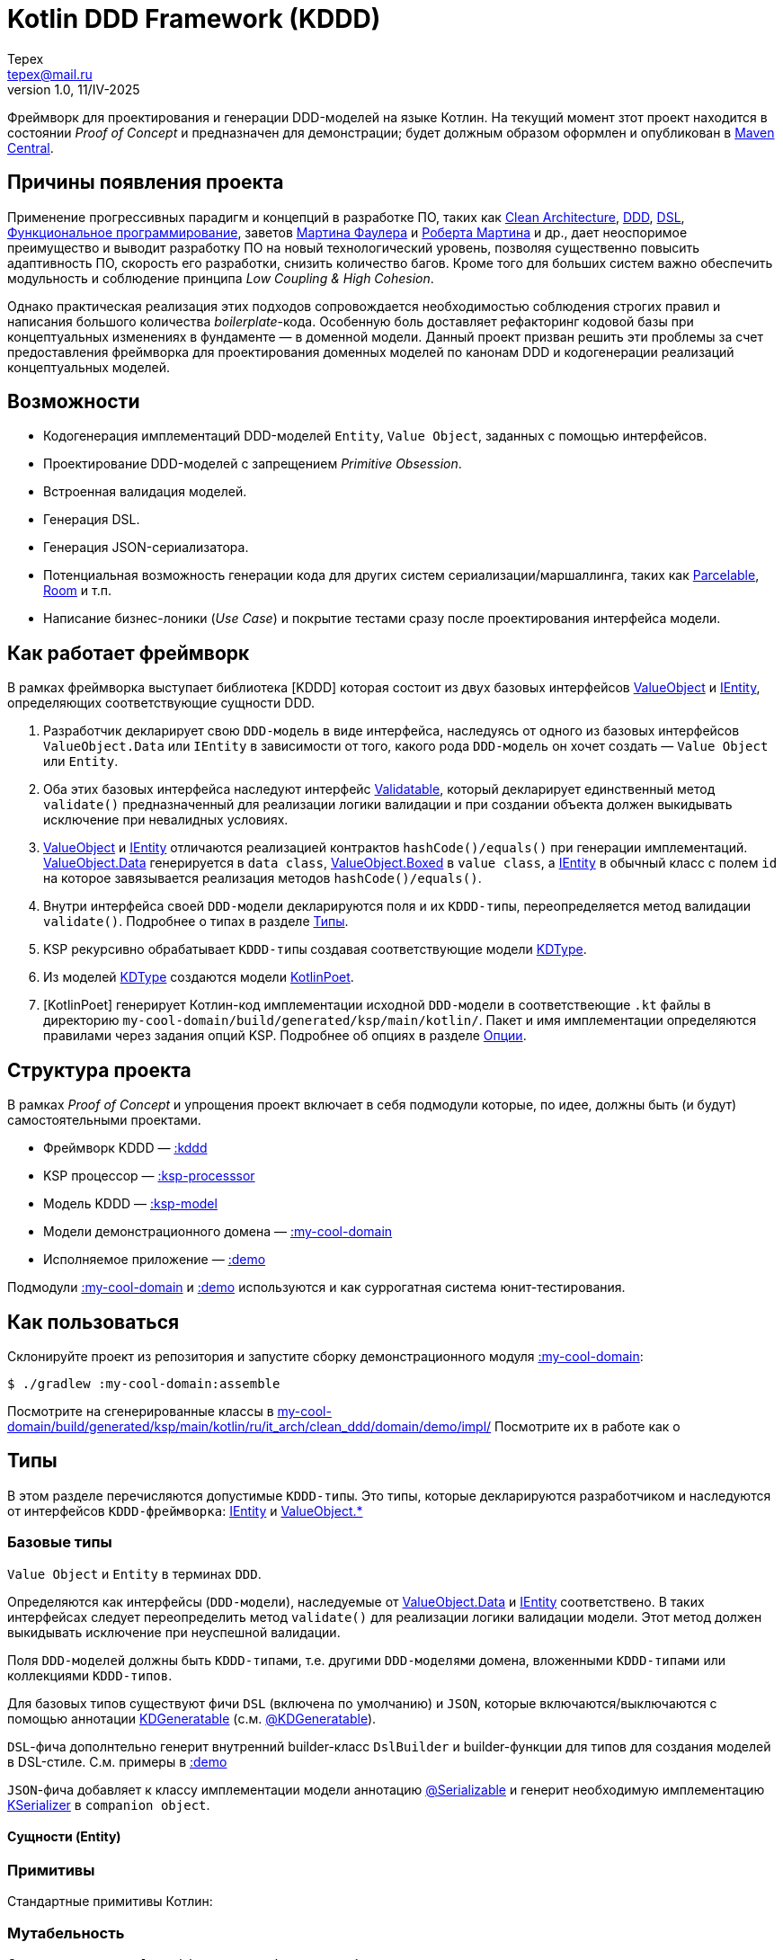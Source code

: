 = Kotlin DDD Framework (KDDD)
Tepex <tepex@mail.ru>
1.0, 11/IV-2025
:source-highliter: rouge

Фреймворк для проектирования и генерации DDD-моделей на языке Котлин. На текущий момент зтот проект находится в состоянии _Proof of Concept_ и предназначен для демонстрации; будет должным образом оформлен и опубликован в https://central.sonatype.com[Maven Central].

== Причины появления проекта
Применение прогрессивных парадигм и концепций в разработке ПО, таких как https://blog.cleancoder.com/uncle-bob/2012/08/13/the-clean-architecture.html[Clean Architecture], https://en.wikipedia.org/wiki/Domain-driven_design[DDD], https://en.wikipedia.org/wiki/Domain-specific_language[DSL], https://en.wikipedia.org/wiki/Functional_programming[Функциональное программирование], заветов https://martinfowler.com[Мартина Фаулера] и http://cleancoder.com/products[Роберта Мартина] и др., дает неоспоримое преимущество и выводит разработку ПО на новый технологический уровень, позволяя существенно повысить адаптивность ПО, скорость его разработки, снизить количество багов. Кроме того для больших систем важно обеспечить модульность и соблюдение принципа _Low Coupling & High Cohesion_.

Однако практическая реализация этих подходов сопровождается необходимостью соблюдения строгих правил и написания большого количества _boilerplate_-кода. Особенную боль доставляет рефакторинг кодовой базы при концептуальных изменениях в фундаменте — в доменной модели. Данный проект призван решить эти проблемы за счет предоставления фреймворка для проектирования доменных моделей по канонам DDD и кодогенерации реализаций концептуальных моделей.

== Возможности
* Кодогенерация имплементаций DDD-моделей `Entity`, `Value Object`, заданных с помощью интерфейсов.
* Проектирование DDD-моделей с запрещением _Primitive Obsession_.
* Встроенная валидация моделей.
* Генерация DSL.
* Генерация JSON-сериализатора.
* Потенциальная возможность генерации кода для других систем сериализации/маршаллинга, таких как https://developer.android.com/reference/android/os/Parcelable[Parcelable], https://developer.android.com/training/data-storage/room?hl=en[Room] и т.п.
* Написание бизнес-лоники (_Use Case_) и покрытие тестами сразу после проектирования интерфейса модели.

== Как работает фреймворк
В рамках фреймворка выступает библиотека [KDDD] которая состоит из двух базовых интерфейсов link:kddd/src/main/kotlin/ValueObject.kt[ValueObject] и link:kddd/src/main/kotlin/IEntity.kt[IEntity], определяющих соответствующие сущности DDD.

. Разработчик декларирует свою `DDD-модель` в виде интерфейса, наследуясь от одного из базовых интерфейсов `ValueObject.Data` или `IEntity` в зависимости от того, какого рода `DDD-модель` он хочет создать — `Value Object` или `Entity`.
. Оба этих базовых интерфейса наследуют интерфейс link:kddd/src/main/kotlin/Validatable.kt[Validatable], который декларирует единственный метод `validate()` предназначенный для реализации логики валидации и при создании объекта должен выкидывать исключение при невалидных условиях.
. link:kddd/src/main/kotlin/ValueObject.kt[ValueObject] и link:kddd/src/main/kotlin/IEntity.kt[IEntity] отличаются реализацией контрактов `hashCode()/equals()` при генерации имплементаций. link:kddd/src/main/kotlin/ValueObject.kt[ValueObject.Data] генерируется в `data class`, link:kddd/src/main/kotlin/ValueObject.kt[ValueObject.Boxed] в `value class`, а link:kddd/src/main/kotlin/IEntity.kt[IEntity] в обычный класс с полем `id` на которое завязывается реализация методов `hashCode()/equals()`.
. Внутри интерфейса своей `DDD-модели` декларируются поля и их `KDDD-типы`, переопределяется метод валидации `validate()`. Подробнее о типах в разделе <<types>>.
. KSP рекурсивно обрабатывает `KDDD-типы` создавая соответствующие модели link:ksp-model/src/main/kotlin/KDType.kt[KDType].
. Из моделей link:ksp-model/src/main/kotlin/KDType.kt[KDType] создаются модели https://square.github.io/kotlinpoet/[KotlinPoet].
. [KotlinPoet] генерирует Котлин-код имплементации исходной `DDD-модели` в соответствеющие `.kt` файлы в директорию `my-cool-domain/build/generated/ksp/main/kotlin/`. Пакет и имя имплементации определяются правилами через задания опций KSP. Подробнее об опциях в разделе <<options>>.

== Структура проекта
В рамках _Proof of Concept_ и упрощения проект включает в себя подмодули которые, по идее, должны быть (и будут) самостоятельными проектами.

* Фреймворк KDDD — link:kddd/[:kddd]
* KSP процессор — link:ksp-processor/[:ksp-processsor]
* Модель KDDD — link:ksp-model/[:ksp-model]
* Модели демонстрационного домена — link:my-cool-domain/[:my-cool-domain]
* Исполняемое приложение — link:demo/[:demo]

Подмодули link:my-cool-domain/[:my-cool-domain] и link:demo/[:demo] используются и как суррогатная система юнит-тестирования.

== Как пользоваться
Склонируйте проект из репозитория и запустите сборку демонстрационного модуля link:my-cool-domain/[:my-cool-domain]:
[source,shell]
----
$ ./gradlew :my-cool-domain:assemble
----
Посмотрите на сгенерированные классы в link:my-cool-domain/build/generated/ksp/main/kotlin/ru/it_arch/clean_ddd/domain/demo/impl/[]
Посмотрите их в работе как о


[#types]
== Типы
В этом разделе перечисляются допустимые `KDDD-типы`. Это типы, которые декларируются разработчиком и наследуются от интерфейсов `KDDD-фреймворка`: link:kddd/src/main/kotlin/IEntity.kt[IEntity] и link:kddd/src/main/kotlin/ValueObject.kt[ValueObject.*]

=== Базовые типы
`Value Object` и `Entity` в терминах `DDD`.

Определяются как интерфейсы (`DDD-модели`), наследуемые от link:kddd/src/main/kotlin/ValueObject.kt[ValueObject.Data] и link:kddd/src/main/kotlin/IEntity.kt[IEntity] соответствено. В таких интерфейсах следует переопределить метод `validate()` для реализации логики валидации модели. Этот метод должен выкидывать исключение при неуспешной валидации.

Поля `DDD-моделей` должны быть `KDDD-типами`, т.е. другими `DDD-моделями` домена, вложенными `KDDD-типами` или коллекциями `KDDD-типов`.

Для базовых типов существуют фичи `DSL` (включена по умолчанию) и `JSON`, которые включаются/выключаются с помощью аннотации link:kddd/src/main/kotlin/annotations.kt[KDGeneratable] (с.м. <<kdgeneratable>>).

`DSL`-фича дополнтельно генерит внутренний builder-класс `DslBuilder` и builder-функции для типов для создания моделей в DSL-стиле. С.м. примеры в link:demo/src/main/kotlin/[:demo]

`JSON`-фича добавляет к классу имплементации модели аннотацию https://kotlinlang.org/api/kotlinx.serialization/kotlinx-serialization-core/kotlinx.serialization/-serializable/[@Serializable] и генерит необходимую имплементацию https://kotlinlang.org/api/kotlinx.serialization/kotlinx-serialization-core/kotlinx.serialization/-k-serializer/[KSerializer] в `companion object`.

==== Сущности (Entity)


=== Примитивы
Стандартные примитивы Котлин:


=== Мутабельность
Согласно канонам `Value Object` должен быть иммутабельным и изменяться через свое копирование с изменяемыми значениями нужных свойств. Этой цели служит паттерн https://ru.wikipedia.org/wiki/Строитель_(шаблон_проектирования)[Строитель] и его реализации — вложенные классы `Builder` и `DslBuilder` в имплементации моделей. Для моделей-оберток `ValueObject.Boxed` генерируется метод `copy()`.

Для сущности `Entity` наоборот — свойства (кроме идентичности) должны быть мутабельными. Однако делать их общедоступно изменяемыми (`public var`) — означает открывать ворота в ад. Механизм реализации свойств link:kddd/src/main/kotlin/IEntity.kt[IEntity] такой же, как и у link:kddd/src/main/kotlin/ValueObject.kt[ValueObject.Data].

С учетом того, что на данный момент проект находится в стадии `Proof of Concept` и чтобы не впадать в грех преждевременной оптимизации — пока что оставлено так, как есть.

[#options]
== Опции
Опции фреймворка определяются в `build.gradle.kts` в проекте, где используется фреймворк:
[source,Kotlin]
----
ksp {
    arg("<name>", "<value>")
    arg("<name>", "<value>")
}
----

[frame=all,grid=all]
|===
|Имя опции |Значение |По умолчанию

|subpackage
|Подпакет относительно пакета реализуемой модели. Например, если пакет модели `package ru.somedomain.myproject` и `subpackage=impl`, то у имплементации будет пакет `package ru.somedomain.myproject.impl`
|Не создается

|contextParameters
|`true` / `false`. Применять или нет Котлин-фичу https://github.com/Kotlin/KEEP/blob/context-parameters/proposals/context-parameters.md[Context Parameters] Если `false`, то в функции DSL-билдера будет использован явный ресивер. Если `true`, то будет использован `context()`. Важно! Нужно включить поддержку этой фичи добавив флаг компиляции `-Xcontext-parameters` (С.м. секцию `kotlin {}` в link:my-cool-domain/build.gradle.kts[build.gradle.kts])
|false

|generatedClassNameRe
|Регулярное выражение для генерации имени класса имплементации на основе имени интерфейса DDD-модели
|(.+)

|generatedClassNameResult
|Шаблон для имени генерируемого класса имплементации после применения `generatedClassNameRe`
|$1Impl
|===

Пример. `contextParameters = false`
[source,Kotlin]
----
fun myType(block: MyTypeImpl.DslBuilder.() -> Unit): MyTypeImpl = ...
----
Пример. `contextParameters = true`
[source,Kotlin]
----
fun myType(block: context(MyTypeImpl.DslBuilder) () -> Unit): MyTypeImpl = ...
----
Пример.
Для опций `generatedClassNameRe` со значением по умолчанию `"(.+)"` и `generatedClassNameResult` со значением `"Prefix$1Postfix"` и имени интерфейса DDD-модели `MyModel`, будет сгенерировано имя класса имплементации `PrefixMyModelPostfix`.

=== Аннотации
Варианты генерации кода для отдельных моделей можно определить через аннотации link:kddd/src/main/kotlin/annotations.kt[@KDGeneratable] и link:kddd/src/main/kotlin/annotations.kt[@KDParsable].

[#kdgeneratable]
==== @KDGeneratable
link:kddd/src/main/kotlin/annotations.kt[@KDGeneratable] задается для моделей типа link:kddd/src/main/kotlin/ValueObject.kt[ValueObject] и link:kddd/src/main/kotlin/IEntity.kt[IEntity].

[frame=all,grid=all]
|===
|Параметр |Значение|По умолчанию

|implementationName
|явно задает имя генерируемого класса имплементации и переопределяет опцию KSP `generatedClassNameResult`
|Применяется правило из KSP-опций

|dsl
|Включает генерацию DSL-обвязки
|true

|json
|Включает генерацию JSON-обвязки
|false
|===

[#kdparsable]
==== @KDParsable
link:kddd/src/main/kotlin/annotations.kt[@KDParsable] задается для моделей типа link:kddd/src/main/kotlin/ValueObject.kt[ValueObject.Boxed<T>], где T — непримитивный тип такой, как `File`, `URI`, `UUID`, и т.п. Необходимо, чтобы генератор понимал, каким образом сериализовывать и создавать объект в рамках DSL и JSON-сериализации.

[frame=all,grid=all]
|===
|Параметр |Значение|По умолчанию

|serialization
|Метод сериализации имплементации
|`toString()`

|deserialization
|Имя фабричного метода создания объекта. Например, `fromString` для https://docs.oracle.com/javase/8/docs/api/java/util/UUID.html[UUID]
| Объект создается через конструктор класса

|useStringInDsl
|Вариант создания объекта в DSL. `true` — из строки через фабричный метод (с.м. выше), `false` — обычным образом через конструктор.
|false
|===
Пример. `useStringInDsl = true`
[source,kotlin]
----
myType {
    myUuid = "50d3d60b-b4d7-4fca-a984-d911a3688f99"
}
----
Пример. `useStringInDsl = false`
[source,kotlin]
----
myType {
    myFile = File("path/to/file")
}
----

== Дальнейшие планы
* Поддержка полиморфии: `interface`, `sealed interface`.
* Поддержка конструктора типов (_KIND_).
* Реализация фич, которые будут заявлены в результате обратной связи от пользователей.

== Используемые фреймворки
KDDD базируется на двух основных фреймворках:

* https://kotlinlang.org/docs/ksp-overview.html[Kotlin Symbol Processing] для парсинга моделей;
* https://square.github.io/kotlinpoet/[KotlinPoet] для генерации Котлин-кода как результат работы фреймворка.

Дополнительно для JSON-сериализации используется https://square.github.io/kotlinpoet/[Kotlin Serialization]. Используемые зависимости и их версии находятся в link:gradle/libs.versions.toml[Version Catalog]

== Q & A
Будет заполняться по мере поступления и аггрегирования вопросов в проессе обратной связи.

== Благодарности
Выражаю благодарность https://vladikk.com/page/about/[Владу Хононову] и https://enterprisecraftsmanship.com/[Владимиру Хорикову], чьи публикации прояснили у меня некоторые пробелы и заблуждения относительно DDD. А также этому способствовали телеграм-каналы https://t.me/@dddevotion[DDDevotion], https://t.me/@stringconcat[StringConcat - разработка без боли и сожалений], https://@emacsway_log[emacsway].
